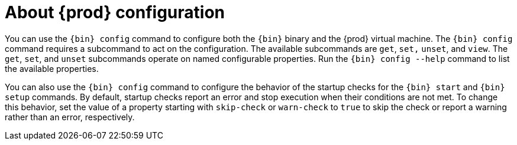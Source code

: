[id="about-codeready-containers-configuration_{context}"]
= About {prod} configuration

You can use the [command]`{bin} config` command to configure both the [command]`{bin}` binary and the {prod} virtual machine.
The [command]`{bin} config` command requires a subcommand to act on the configuration.
The available subcommands are `get`, `set,` `unset`, and `view`.
The `get`, `set`, and `unset` subcommands operate on named configurable properties.
Run the [command]`{bin} config --help` command to list the available properties.

You can also use the [command]`{bin} config` command to configure the behavior of the startup checks for the [command]`{bin} start` and [command]`{bin} setup` commands.
By default, startup checks report an error and stop execution when their conditions are not met.
To change this behavior, set the value of a property starting with `skip-check` or `warn-check` to `true` to skip the check or report a warning rather than an error, respectively.
